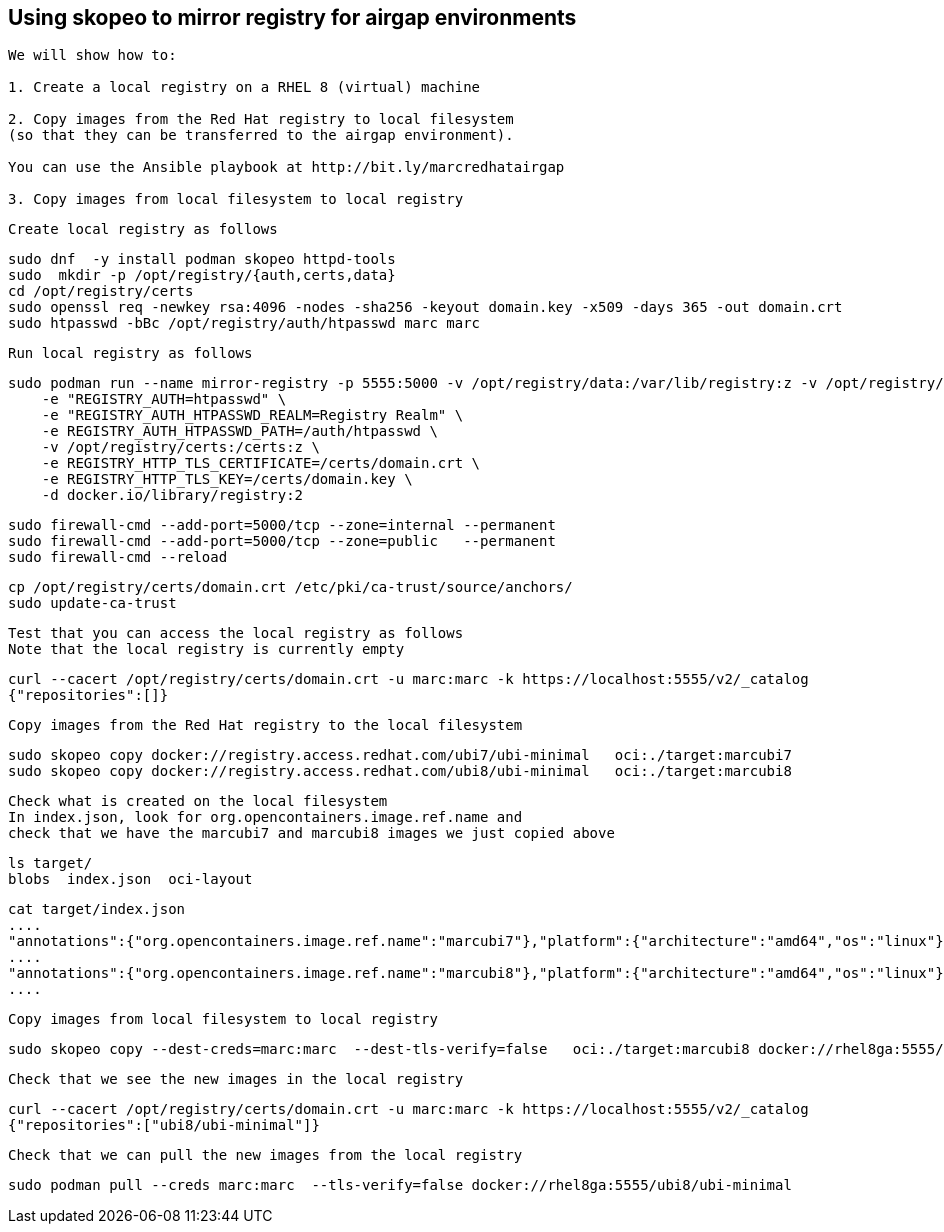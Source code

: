 
== Using skopeo to mirror registry for airgap environments


----
We will show how to:

1. Create a local registry on a RHEL 8 (virtual) machine

2. Copy images from the Red Hat registry to local filesystem 
(so that they can be transferred to the airgap environment).

You can use the Ansible playbook at http://bit.ly/marcredhatairgap

3. Copy images from local filesystem to local registry
----


----
Create local registry as follows
----

----
sudo dnf  -y install podman skopeo httpd-tools
sudo  mkdir -p /opt/registry/{auth,certs,data}
cd /opt/registry/certs
sudo openssl req -newkey rsa:4096 -nodes -sha256 -keyout domain.key -x509 -days 365 -out domain.crt
sudo htpasswd -bBc /opt/registry/auth/htpasswd marc marc
----


----
Run local registry as follows
----


----
sudo podman run --name mirror-registry -p 5555:5000 -v /opt/registry/data:/var/lib/registry:z -v /opt/registry/auth:/auth:z \
    -e "REGISTRY_AUTH=htpasswd" \
    -e "REGISTRY_AUTH_HTPASSWD_REALM=Registry Realm" \
    -e REGISTRY_AUTH_HTPASSWD_PATH=/auth/htpasswd \
    -v /opt/registry/certs:/certs:z \
    -e REGISTRY_HTTP_TLS_CERTIFICATE=/certs/domain.crt \
    -e REGISTRY_HTTP_TLS_KEY=/certs/domain.key \
    -d docker.io/library/registry:2
----


----
sudo firewall-cmd --add-port=5000/tcp --zone=internal --permanent
sudo firewall-cmd --add-port=5000/tcp --zone=public   --permanent
sudo firewall-cmd --reload
----


----
cp /opt/registry/certs/domain.crt /etc/pki/ca-trust/source/anchors/
sudo update-ca-trust
----


---- 
Test that you can access the local registry as follows
Note that the local registry is currently empty
----


----
curl --cacert /opt/registry/certs/domain.crt -u marc:marc -k https://localhost:5555/v2/_catalog
{"repositories":[]}
----


----
Copy images from the Red Hat registry to the local filesystem
----


----
sudo skopeo copy docker://registry.access.redhat.com/ubi7/ubi-minimal   oci:./target:marcubi7
sudo skopeo copy docker://registry.access.redhat.com/ubi8/ubi-minimal   oci:./target:marcubi8
----


----
Check what is created on the local filesystem
In index.json, look for org.opencontainers.image.ref.name and 
check that we have the marcubi7 and marcubi8 images we just copied above
----


----
ls target/
blobs  index.json  oci-layout
----


----
cat target/index.json
....
"annotations":{"org.opencontainers.image.ref.name":"marcubi7"},"platform":{"architecture":"amd64","os":"linux"}}
....
"annotations":{"org.opencontainers.image.ref.name":"marcubi8"},"platform":{"architecture":"amd64","os":"linux"}}
....
----


----
Copy images from local filesystem to local registry
----


----
sudo skopeo copy --dest-creds=marc:marc  --dest-tls-verify=false   oci:./target:marcubi8 docker://rhel8ga:5555/ubi8/ubi-minimal
----


----
Check that we see the new images in the local registry
----


----
curl --cacert /opt/registry/certs/domain.crt -u marc:marc -k https://localhost:5555/v2/_catalog
{"repositories":["ubi8/ubi-minimal"]}
----


----
Check that we can pull the new images from the local registry
----


----
sudo podman pull --creds marc:marc  --tls-verify=false docker://rhel8ga:5555/ubi8/ubi-minimal
----

